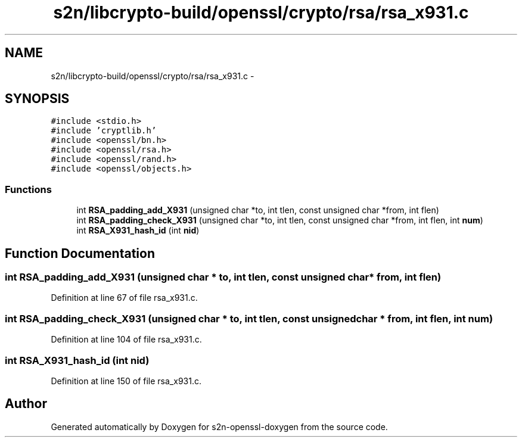 .TH "s2n/libcrypto-build/openssl/crypto/rsa/rsa_x931.c" 3 "Thu Jun 30 2016" "s2n-openssl-doxygen" \" -*- nroff -*-
.ad l
.nh
.SH NAME
s2n/libcrypto-build/openssl/crypto/rsa/rsa_x931.c \- 
.SH SYNOPSIS
.br
.PP
\fC#include <stdio\&.h>\fP
.br
\fC#include 'cryptlib\&.h'\fP
.br
\fC#include <openssl/bn\&.h>\fP
.br
\fC#include <openssl/rsa\&.h>\fP
.br
\fC#include <openssl/rand\&.h>\fP
.br
\fC#include <openssl/objects\&.h>\fP
.br

.SS "Functions"

.in +1c
.ti -1c
.RI "int \fBRSA_padding_add_X931\fP (unsigned char *to, int tlen, const unsigned char *from, int flen)"
.br
.ti -1c
.RI "int \fBRSA_padding_check_X931\fP (unsigned char *to, int tlen, const unsigned char *from, int flen, int \fBnum\fP)"
.br
.ti -1c
.RI "int \fBRSA_X931_hash_id\fP (int \fBnid\fP)"
.br
.in -1c
.SH "Function Documentation"
.PP 
.SS "int RSA_padding_add_X931 (unsigned char * to, int tlen, const unsigned char * from, int flen)"

.PP
Definition at line 67 of file rsa_x931\&.c\&.
.SS "int RSA_padding_check_X931 (unsigned char * to, int tlen, const unsigned char * from, int flen, int num)"

.PP
Definition at line 104 of file rsa_x931\&.c\&.
.SS "int RSA_X931_hash_id (int nid)"

.PP
Definition at line 150 of file rsa_x931\&.c\&.
.SH "Author"
.PP 
Generated automatically by Doxygen for s2n-openssl-doxygen from the source code\&.

